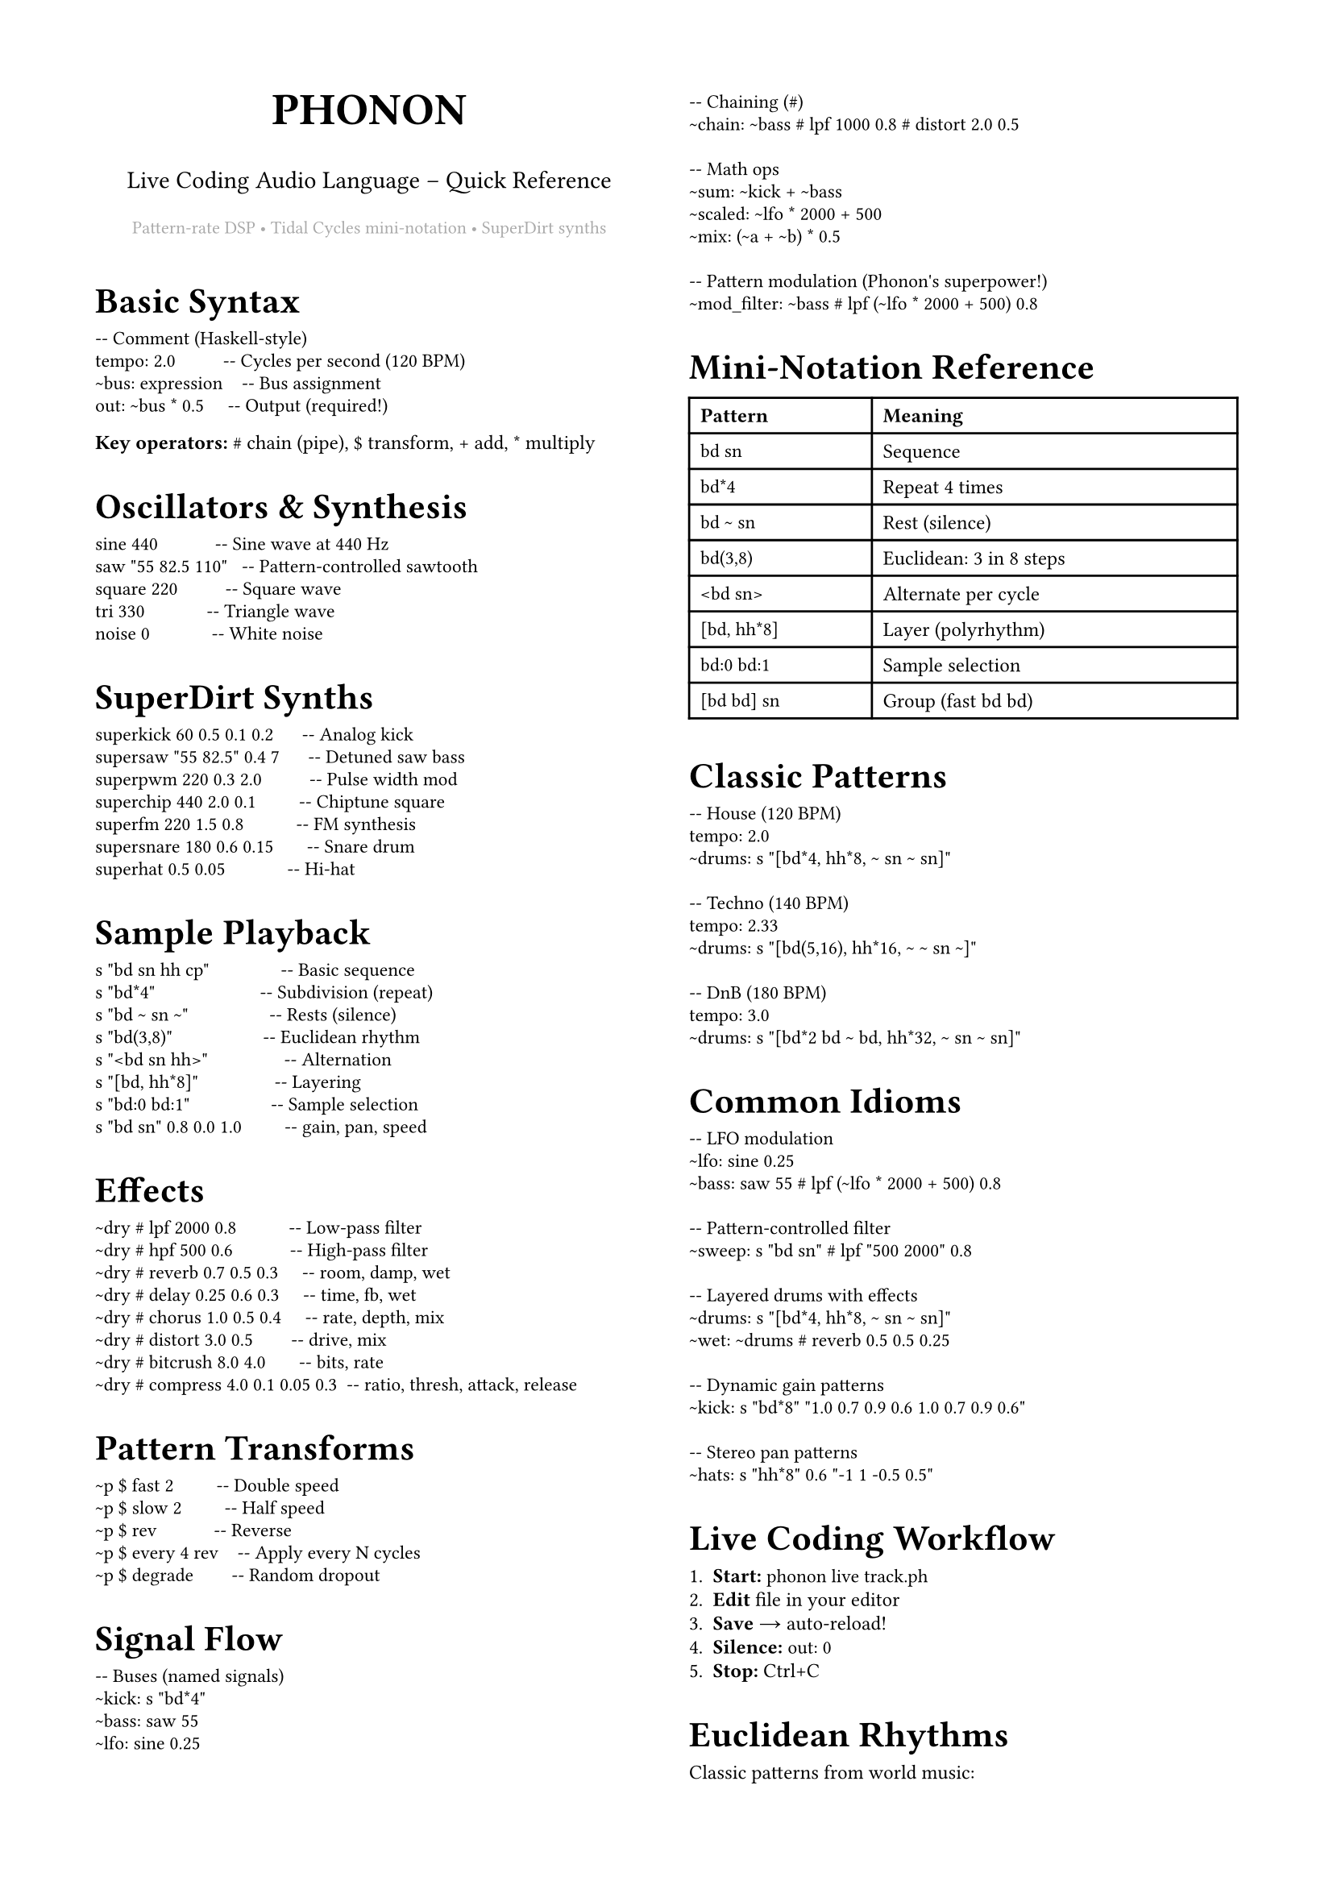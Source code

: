 #set page(
  paper: "a4",
  margin: (x: 1.5cm, y: 1.5cm),
  columns: 2,
)
#set text(size: 9pt, font: "IBM Plex Sans")
#set par(justify: true, leading: 0.52em)
#show heading.where(level: 1): set text(size: 16pt, weight: "bold")
#show heading.where(level: 2): set text(size: 11pt, weight: "bold")
#show heading.where(level: 3): set text(size: 9pt, weight: "bold")
#show raw: set text(font: "IBM Plex Mono", size: 8.5pt)
#set list(marker: ([•], [‣]))

#align(center)[
  #text(size: 20pt, weight: "black")[PHONON]
  #v(-0.3em)
  #text(size: 11pt)[Live Coding Audio Language – Quick Reference]
  #v(0.2em)
  #text(size: 8pt, fill: gray)[Pattern-rate DSP • Tidal Cycles mini-notation • SuperDirt synths]
]

#v(0.5em)

= Basic Syntax

```phonon
-- Comment (Haskell-style)
tempo: 2.0          -- Cycles per second (120 BPM)
~bus: expression    -- Bus assignment
out: ~bus * 0.5     -- Output (required!)
```

*Key operators:* `#` chain (pipe), `$` transform, `+` add, `*` multiply

= Oscillators & Synthesis

```phonon
sine 440            -- Sine wave at 440 Hz
saw "55 82.5 110"   -- Pattern-controlled sawtooth
square 220          -- Square wave
tri 330             -- Triangle wave
noise 0             -- White noise
```

= SuperDirt Synths

```phonon
superkick 60 0.5 0.1 0.2      -- Analog kick
supersaw "55 82.5" 0.4 7      -- Detuned saw bass
superpwm 220 0.3 2.0          -- Pulse width mod
superchip 440 2.0 0.1         -- Chiptune square
superfm 220 1.5 0.8           -- FM synthesis
supersnare 180 0.6 0.15       -- Snare drum
superhat 0.5 0.05             -- Hi-hat
```

= Sample Playback

```phonon
s "bd sn hh cp"               -- Basic sequence
s "bd*4"                      -- Subdivision (repeat)
s "bd ~ sn ~"                 -- Rests (silence)
s "bd(3,8)"                   -- Euclidean rhythm
s "<bd sn hh>"                -- Alternation
s "[bd, hh*8]"                -- Layering
s "bd:0 bd:1"                 -- Sample selection
s "bd sn" 0.8 0.0 1.0         -- gain, pan, speed
```

= Effects

```phonon
~dry # lpf 2000 0.8           -- Low-pass filter
~dry # hpf 500 0.6            -- High-pass filter
~dry # reverb 0.7 0.5 0.3     -- room, damp, wet
~dry # delay 0.25 0.6 0.3     -- time, fb, wet
~dry # chorus 1.0 0.5 0.4     -- rate, depth, mix
~dry # distort 3.0 0.5        -- drive, mix
~dry # bitcrush 8.0 4.0       -- bits, rate
~dry # compress 4.0 0.1 0.05 0.3  -- ratio, thresh, attack, release
```

= Pattern Transforms

```phonon
~p $ fast 2         -- Double speed
~p $ slow 2         -- Half speed
~p $ rev            -- Reverse
~p $ every 4 rev    -- Apply every N cycles
~p $ degrade        -- Random dropout
```

= Signal Flow

```phonon
-- Buses (named signals)
~kick: s "bd*4"
~bass: saw 55
~lfo: sine 0.25

-- Chaining (#)
~chain: ~bass # lpf 1000 0.8 # distort 2.0 0.5

-- Math ops
~sum: ~kick + ~bass
~scaled: ~lfo * 2000 + 500
~mix: (~a + ~b) * 0.5

-- Pattern modulation (Phonon's superpower!)
~mod_filter: ~bass # lpf (~lfo * 2000 + 500) 0.8
```

= Mini-Notation Reference

#table(
  columns: (1fr, 2fr),
  [*Pattern*], [*Meaning*],
  [`bd sn`], [Sequence],
  [`bd*4`], [Repeat 4 times],
  [`bd ~ sn`], [Rest (silence)],
  [`bd(3,8)`], [Euclidean: 3 in 8 steps],
  [`<bd sn>`], [Alternate per cycle],
  [`[bd, hh*8]`], [Layer (polyrhythm)],
  [`bd:0 bd:1`], [Sample selection],
  [`[bd bd] sn`], [Group (fast bd bd)],
)

= Classic Patterns

```phonon
-- House (120 BPM)
tempo: 2.0
~drums: s "[bd*4, hh*8, ~ sn ~ sn]"

-- Techno (140 BPM)
tempo: 2.33
~drums: s "[bd(5,16), hh*16, ~ ~ sn ~]"

-- DnB (180 BPM)
tempo: 3.0
~drums: s "[bd*2 bd ~ bd, hh*32, ~ sn ~ sn]"
```

= Common Idioms

```phonon
-- LFO modulation
~lfo: sine 0.25
~bass: saw 55 # lpf (~lfo * 2000 + 500) 0.8

-- Pattern-controlled filter
~sweep: s "bd sn" # lpf "500 2000" 0.8

-- Layered drums with effects
~drums: s "[bd*4, hh*8, ~ sn ~ sn]"
~wet: ~drums # reverb 0.5 0.5 0.25

-- Dynamic gain patterns
~kick: s "bd*8" "1.0 0.7 0.9 0.6 1.0 0.7 0.9 0.6"

-- Stereo pan patterns
~hats: s "hh*8" 0.6 "-1 1 -0.5 0.5"
```

= Live Coding Workflow

+ *Start:* `phonon live track.ph`
+ *Edit* file in your editor
+ *Save* → auto-reload!
+ *Silence:* `out: 0`
+ *Stop:* Ctrl+C

= Euclidean Rhythms

Classic patterns from world music:

- `bd(3,8)` – Tresillo (Cuban)
- `bd(5,8)` – Cinquillo
- `bd(5,12)` – York-Samai
- `bd(7,16)` – West African bell

= Tips

+ Use `~buses` to name parts
+ Build gradually (start with kick)
+ Comment out with `--` to mute
+ Parameter patterns add dynamics
+ Chain effects with `#`
+ Pattern everything (freq, cutoff, gain!)

= Complete Example

```phonon
-- House track with LFO-modulated bass
tempo: 2.0

-- Drums
~kick: s "bd*4"
~hats: s "hh*8" 0.6
~snare: s "~ sn ~ sn"
~drums: ~kick + ~hats + ~snare

-- Bass with filter sweep
~lfo: sine 0.5 * 0.5 + 0.5
~bass: supersaw "55 55 82.5 55" 0.4 5
~bass_filt: ~bass # lpf (~lfo * 1500 + 400) 0.85

-- Pad
~pad: superfm 220 1.5 0.8 * 0.08

-- Mix
out: (~drums # reverb 0.5 0.5 0.2) * 0.7
     + ~bass_filt * 0.3
     + ~pad * 0.15
```

#v(1em)
#align(center)[
  #text(size: 7pt, fill: gray)[
    github.com/yourusername/phonon • Patterns are control signals • Audio-rate everything
  ]
]
